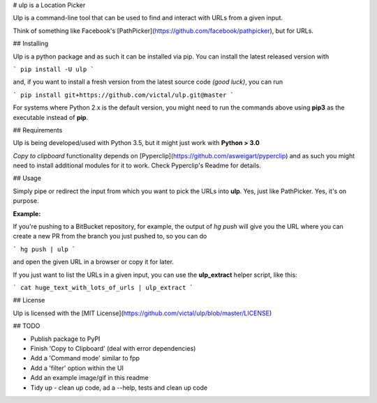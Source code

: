 # ulp is a Location Picker

Ulp is a command-line tool that can be used to find and interact with URLs from a given input. 

Think of something like Facebook's [PathPicker](https://github.com/facebook/pathpicker), but for URLs.

## Installing

Ulp is a python package and as such it can be installed via pip. You can install the latest released version with 

```
pip install -U ulp
```

and, if you want to install a fresh version from the latest source code *(good luck)*, you can run 

```
pip install git+https://github.com/victal/ulp.git@master
```

For systems where Python 2.x is the default version, you might need to run the commands above using **pip3** as the executable instead of **pip**.

## Requirements

Ulp is being developed/used with Python 3.5, but it might just work with **Python > 3.0**

*Copy to clipboard* functionality depends on [Pyperclip](https://github.com/asweigart/pyperclip) and as such you might need to install additional modules for it to work. Check Pyperclip's Readme for details.


## Usage

Simply pipe or redirect the input from which you want to pick the URLs into **ulp**. Yes, just like PathPicker. Yes, it's on purpose.

**Example:**

If you're pushing to a BitBucket repository, for example, the output of `hg push` will give you the URL where you can create a new PR from the branch you just pushed to, so you can do

```
hg push | ulp
```

and open the given URL in a browser or copy it for later.

If you just want to list the URLs in a given input, you can use the **ulp_extract** helper script, like this:

```
cat huge_text_with_lots_of_urls | ulp_extract
```

## License

Ulp is licensed with the [MIT License](https://github.com/victal/ulp/blob/master/LICENSE)

## TODO

* Publish package to PyPI
* Finish 'Copy to Clipboard' (deal with error dependencies)
* Add a 'Command mode' similar to fpp
* Add a 'filter' option within the UI
* Add an example image/gif in this readme
* Tidy up - clean up code, ad a --help, tests and clean up code


